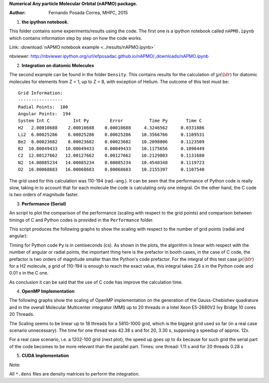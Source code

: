 **Numerical Any particle Molecular Orbital (nAPMO) package.**

:Author: Fernando Posada Correa, MHPC, 2015

1. **the ipython notebook.**

This folder contains some experiments/results using the code. The first one is a ipython notebook called ``nAPMO.ipynb`` which contains information step by step on how the code works.

Link:  :download:`nAPMO notebook example <../results/nAPMO.ipynb>`

nbviewer: http://nbviewer.ipython.org/url/efposadac.github.io/nAPMO/_downloads/nAPMO.ipynb

2. **Integration on diatomic Molecules**


The second example can be found in the folder ``Density``. This contains results for the calculation of :math:`\int \rho({\bf r})` for diatomic molecules for elements from Z = 1, up to Z = 8, with exception of Helium. The outcome of this test must be:

::

	Grid Information:
	-----------------
	Radial Points:  100
	Angular Points:  194
	System Int C         Int Py        Error          Time Py       Time C
	H2   2.00010688    2.00010688    0.00010688     4.3246562     0.0331886
	Li2  6.00025286    6.00025286    0.00025286    10.3566766     0.1109531
	Be2  8.00023682    8.00023682    0.00023682    10.2098806     0.1123509
	B2  10.00049433   10.00049433    0.00049433    10.1175656     0.1098449
	C2  12.00127662   12.00127662    0.00127662    10.2129803     0.1131680
	N2  14.00085234   14.00085234    0.00085234    10.4540348     0.1119723
	O2  16.00068683   16.00068683    0.00068683    10.2155397     0.1107540


The grid used for this calculation was 110-194 (rad.-ang.). It can be seen that the performance of Python code is really slow, taking in to account that for each molecule the code is calculating only one integral. On the other hand, the C code is two orders of magnitude faster.

3. **Performance (Serial)**

An script to plot the comparison of the performance (scaling with respect to the grid points) and comparison between timings of C and Python codes is provided in the ``Performance`` folder.

This script produces the following graphs to show the scaling with respect to the number of grid points (radial and angular):

|radial_perf|

|angular_perf|

Timing for Python code ``Py`` is in centiseconds (cs). As shown in the plots, the algorithm is linear with respect with the number of angular or radial points, the important thing here is the prefactor in booth cases, in the case of C code, the prefactor is two orders of magnitude smaller than the Python's code prefactor. For the integral of this test case :math:`\int \rho({\bf r})` for a  H2 molecule, a grid of 110-194 is enough to reach the exact value, this integral takes 2.6 s in the Python code and 0.01 s in the C one.

As conclusion it can be said that the use of C code has improve the calculation time.

4. **OpenMP Implementation**

The following graphs show the scaling of OpenMP implementation on the generation of the Gauss-Chebishev quadrature and in the overall Molecular Multicenter integrator (MMI) up to 20 threads in a Intel Xeon E5-2680V2 Ivy Bridge 10 cores 20 Threads.

|gauss_omp|

|mmi_omp|

The Scaling seems to be linear up to 18 threads for a 5810-1000 grid, which is the biggest grid used so far (in a real case scenario unnecessary). The time for one thread was  42.38 s and for 20, 3.30 s, supposing a speedup of approx. 12x.

For a real case scenario, i.e. a 1202-100 grid (next plot), the speed up goes up to 4x because for such grid the serial part of the code becomes to be more relevant than the  parallel part. Times: one thread: 1.11 s and for 20 threads 0.28 s

|mmi_omp_small|


5. **CUDA Implementation**

|gauss_cuda_single|

|gauss_cuda_double|

Note:

All ``*.dens`` files are density matrices to perform the integration.

.. |radial_perf| image:: ../results/Perf_Serial/images/radial_points_scaling.png
.. |angular_perf| image:: ../results/Perf_Serial/images/angular_points_scaling.png
.. |gauss_omp| image:: ../results/Perf_OMP/images/gauss_chebishev.png
.. |mmi_omp| image:: ../results/Perf_OMP/images/mmi.png
.. |mmi_omp_small| image:: ../results/Perf_OMP/images/mmi_1202_100.png
.. |gauss_cuda_single| image:: ../results/Perf_CUDA/images/gcheb_gpu_omp_single.png
.. |gauss_cuda_double| image:: ../results/Perf_CUDA/images/gcheb_gpu_omp_double.png